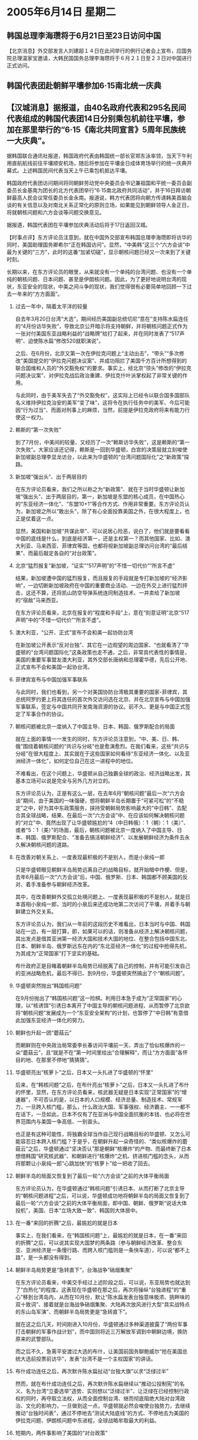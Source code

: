 # -*- org -*-

# Time-stamp: <2011-08-04 00:16:02 Thursday by ldw>

#+OPTIONS: ^:nil author:nil timestamp:nil creator:nil H:2

#+STARTUP: indent

* 2005年6月14日 星期二



** 韩国总理李海瓒将于6月21日至23日访问中国

【北京消息】外交部发言人刘建超１４日在此间举行的例行记者会上宣布，应国务院总理温家宝邀请，大韩民国国务总理李海瓒将于６月２１日至２３日对中国进行正式访问。

** 韩国代表团赴朝鲜平壤参加6·15南北统一庆典

** 【汉城消息】据报道，由40名政府代表和295名民间代表组成的韩国代表团14日分别乘包机前往平壤，参加在那里举行的“6·15《南北共同宣言》5周年民族统一大庆典”。

据韩国联合通讯社报道，韩国政府代表由韩国统一部长官郑东泳率领，当天下午利用直航航线前往平壤顺安机场，随后将参加在平壤金日成体育场举行的统一庆典开幕式。上述韩国民间代表当天上午已乘包机抵达平壤。

韩国政府代表团访问期间将同朝鲜劳动党中央委员会书记兼祖国和平统一委员会副委员长金基南为团长的北方代表团举行“6·15南北政府共同活动”，并于16日拜访朝鲜最高人民会议常任委员长金永南。报道说，韩方代表团将向朝方传递韩美首脑会谈的有关信息以及对南北关系正常化的原则立场，如果能见到朝鲜领导人金正日，将就朝核问题和六方会谈等问题交换意见。

据报道，韩国代表团在平壤参加庆典活动后将于17日返回汉城。


【时事点评】东方评论员注意到，就在中国外交部宣布韩国总理李海瓒即将访华的同时，美国助理国务卿希尔“正在韩国访问”。显然，“中美韩”这三个“六方会谈”中最为关键的“三方”，此时的这番“加紧切磋”，显示朝核问题已经又一次来到了关键时刻。


长期以来，在东方评论员的眼里，从来就没有一个单纯的台湾问题、也没有一个单纯的朝核问题、日本问题、甚至是伊朗核问题。因此，为了更好地说明台湾的现状，东亚安全的现状，中美之间斗争的现状，我们觉得很有必要简单地回顾一下过去一年来的“方方面面”。

*** 过去一年中，隔着太平洋的较量

自去年3月20日台湾“大选”，期间经历美国副总统切尼“意在”支持陈水扁连任的“4月份访华失败”，导致北京公开暗示将支持朝鲜，并将朝核问题正式作为一张对付美国东亚战略利益的“战略牌”给打了起来，并在同时发表了“517声明”、迫使陈水扁“修改520就职演说”。

之后、在6月份，北京又第一次在伊拉克问题上“主动出击”，“带头”“多次修改”美国提交的“伊拉克问题决议案”、并成功阻拦了美国千方百计所想得到的联合国维和人员的“外交豁免权”的要求。事实上，经北京“领头”修改的“伊拉克问题决议案”、对伊拉克战后政治重建、伊拉克什叶派掌权起了非常关键的作用。

与此同时，由于美军失去了“外交豁免权”，这实际上已经令以联合国多国部队名义维持伊拉克治安的美军“变了味”，这将令在执行任务中的美军、今后可能因“行为过当”、而面对刑事上的麻烦，当然，前提是伊拉克政府将来有能力行使这一权力。

*** 赖斯的“第一次失败”

到了7月份，中美间的较量、又经历了一次“赖斯访华失败”，这是赖斯的“第一次失败”。大家应该还记得，赖斯是一回到华盛顿，白宫的决策层就立刻唆使新加坡副总理李显龙访台，以此来为华盛顿的“台湾问题国际化”之“新政策”探路。

*** 新加坡“强出头”、出于两层目的

在东方评论员看来，我们之所以称之为“新政策”、就在于当时华盛顿让新加坡“强出头”、出于两层目的，第一，新加坡是东盟的核心成员，在中国热心的“东亚经济一体化”、“东盟10+1”等合作方式、作用非常重要。东方评论员认为，新加坡之所以“敢出头”，除了有心全面投靠美国之外，在很大程度上，也正是仗着这一点。

显然，美国和新加坡“共谋此举”、可以说居心险恶，说白了，他们就是要看看中国的底线是什么，到底是经济第一，还是主权第一？而其他国家、比如、澳大利亚、马来西亚、菲律宾等国，也都将视新加坡副总理访问台湾的“最后结果”、而最后敲定各自的“对台政策”。

*** 北京“猛烈报复”新加坡，“证实”“517声明”的“不惜一切代价”“所言不虚”

结果，新加坡遭中国的猛烈报复，而且报复的手段就是专打新加坡的“经济影响”，一边切断新加坡政府在中国的重要商业活动、一边在外交上进行猛烈抨击，这还不算，还将凯山防空导弹系统连同制造技术、一并卖给了新加坡的“宿敌”马来西亚。

在东方评论员看来，北京在报复的“程度和手段”上，意在“刻意证明”北京“517声明”中的“不惜一切代价”“所言不虚”。

*** 澳大利亚，“公开、正式”宣布不会和美一起协防台湾

在新加坡公开表示“反对台独”、其它在一边观望的周边国家、“也就看清了”华盛顿的“台湾问题国际化”这条政策也走不通，之后，非常具代表性的事情是，美国的重要军事盟友澳大利亚，其外交部长唐纳和总理霍华德，先后公开地、正式宣布不会和美国一起协台湾。


*** 菲律宾宣布与中国加强军事联系

与此同时，我们也看到，另一个对美国协防台湾极其重要的国家-菲律宾，其总统阿罗约更上将其连任的首次外交访问选在北京、并在北京宣布与中国加强军事联系，签定与中国共同开发南海资源的协议。前不久、更是与中国正式签定了军事合作的协议。


*** 朝核问题被北京一度纳入了中国主导、日本、韩国、俄罗斯配合的局面

就在上面的事情一一发生的同时，东方评论员注意到，“中、美、日、韩、俄”围绕着朝核问题的“共识与分岐”也是愈演愈烈。在我们看来，这些“共识与分岐”在很大程度上、其实就在于这些国家如何看待“东亚经济一体化、以及亚洲经济一体化”，如何定位自己在这一进程中的地位。

不难看出，在这个问题上，华盛顿从自己独霸全球的政治、经济战略出发，其基本立场可以说是完全与另外几方对立的。

东方评论员认为，正是有这么一层，在去年6月“朝核问题”最后一次“六方会谈”期间，由于美国的一味强硬，想将朝鲜半岛长期置于“可紧可松”的“不稳定”之中，好为其中东政策服务，挟持受朝鲜局势影响最大的“中日韩”、去配合其全球战略，结果、在最后一次“六方会谈”中、在应该如何解决朝核问题的“对立”中、竟然出现了让华盛顿尴尬的“4（中日韩俄）：1（朝）：1（美）”、或者“5：1（美）”的场面，最后，朝核问题被北京一度纳入了中国主导、日本、韩国、俄罗斯配合、“准备去搞活朝鲜经济”、以发展朝鲜经济为条件去永久解决朝核问题的道路。


*** 在改善对朝关系上、一度表现最积极的不是别人，而是小泉纯一郎


只是华盛顿眼见朝鲜半岛局势远离自己的战略目标，就开始暗中作梗、但是，去年6月最后一次“六方会谈”后，中国、俄罗斯、日本、韩国都不顾美国的反对、着手准备参与朝鲜经济改革。

其中，在改善朝鲜外交孤立处境问题上、一度表现最积极的不是别人，就是日本首相小泉纯一郎，当时的小泉后来还成功地第二次访问了平壤，并着手与朝鲜建立外交关系。

东方评论员认为，我们从一年前的这段历史不难看出，日本当时与中国、韩国站在一边，有一层打算，即，如果可以的话，则准备从经济上解决朝核问题，其出发点是借其亚洲第一经济大国和技术大国的地位、在整合包括中国东北、日本、朝鲜半岛、俄罗斯远东在内的“东北亚经济一体化”的过程中抢得先机，为其成为“正常国家”打下坚实的基础。


布什政府正是目睹着朝鲜半岛局势已经脱离了自己的控制，并有可能引发自己的亚洲战略危机，最后不得已、到9月份，华盛顿突然搞出了个“朝核问题”。


*** 华盛顿突然抛出“韩国核问题”


在9月份抛出了“韩国核问题”这一险棋。利用日本急于成为“正常国家”的心理，以“核诱饵”引诱日本离开了中国主导的朝核问题进程、从而暂停了北京欲将“朝核问题”发展成为一个“东亚安全架构”的计划，也暂停了“中日韩”有意借此加强东亚经济一体化的努力。


*** 朝鲜也升起一团“蘑菇云”

而朝鲜则在中央政治局常委李长春访问平壤前一天、弄出了恰似核爆炸的一朵“蘑菇云”，且“就是不在”第一时间里给出“合理解释”，而让“方方面面”各怀目的地、在那里不停地“猜猜猜”。


*** 华盛顿亮出“核萝卜”之后，日本又一头扎进了华盛顿的“怀里”

后来，在“韩核问题”之后，在布什亮出“核萝卜”之后，日本又一头扎进了布什的怀里，显然，在东方评论员看来，核武器无疑是日本实现“正常国家”的“增速器”，不可否认的是，以日本的人口规模、经济总量、制造技术、常规军力，一旦跨入核门槛，那么，什么政治大国、军事强权、经济霸主、一一都不在话下，一旦如此，日本不仅有了在亚洲与中国全面抗衡的本钱、也必将在世界范围内与美国一争高低、一别苗头。

也正是有这种可能性，将独霸全球当作自己现行战略目标的华盛顿、又怎么可能容忍日本跨入核门槛？于是乎，在朝鲜升起一朵奇怪的、“类似核爆炸的蘑菇云”之后，华盛顿通过“坚决否认”那是朝鲜“核爆炸”的产物、而最终断了日本想借韩国“研究核武器”、和朝鲜进行“核爆炸”之机、挤进核门槛的念头，从而将那颗让小泉纯一郎“心跳加快”的“核萝卜”给一把收了回去。


*** 朝鲜半岛的局面又恢复到了最后一轮“六方会谈”之前的大体平衡局面

东方评论员认为，在华盛顿通过“韩核问题”引诱日本、从而打断了北京主导的“朝核问题进程”之后，可以说，华盛顿成功地将朝鲜半岛的局面又恢复到了最后一轮“六方会谈”之前的大体平衡局面，即中国、朝鲜、俄罗斯“说话大体投机”，美国、日本“立场大致一致”、韩国则大体居中。

*** 在一番“来回的折腾”之后，最尴尬的就是日本

事实上，在我们看来，在“韩国核问题”上，最尴尬的就是日本，在一番“来回的折腾”之后，可以说其实现大国梦的两条路（参与朝鲜经济改革、整合东亚、亚洲经济是一条慢行路、而跨入核门槛则是一条快车道），可以说“都不上路”，是一头都没有得到。

*** 朝鲜半岛局势更是“急转直下”，台海战争“硝烟集聚”


在东方评论员看来，中美交手经过上述阶段之后，可以说，东亚局势也就达到了“白热化”的程度。这表现在华盛顿在那之后，再次将操纵“台独进程”的“重心”移到台湾岛内，从而在10月份，默让“陈水扁发表台独意味极浓、挑畔味的双十致词”、接着就是台海战争硝烟集聚、大陆再次放风进行大型“具实战特点的东山岛军演”、而朝鲜半岛局势更是“急转直下”。

就在这之后几天，时间刚进入10月份，华盛顿通过多种渠道披露了“两份军事打击朝鲜的军事作战计划”，而中国则将近三万解放军调到中朝鲜边境，换防原来的武警部队。

而之后不久，急需平安渡过大选的布什，让美国前国务聊鲍威尔“抢在美国总统大选前投票前访华”，发表“台湾不是一个主权国家”的讲话。

*** 布什成功连任之后，再次默许陈水扁扯动“台独大旗”以求“泛绿过半”
然而，就在布什成功连任之后，再次默许陈水扁继续以“推动公投制宪”的名义、名为台湾“立委选举”造势、实则想以“泛绿过半”、让泛绿在已经控制行政权的同时，再夺取立法权，从而全面控制台湾、继而彻底阻绝大陆对台湾政治、文化的影响力，一旦做到这一点，华盛顿就必然会唆使台独势力，去继续推动“台独时间表”，通过不停地去“测试大陆底线”的方式、不停地去为美国的伊拉克问题、伊朗核问题中东进程，全球战略牟取最大的利益。


*** 短期内，两件事影响了美国的“对台政策”

另外，也是在这之后不久，短期内，可以说有两件事影响了美国的“对台政策”：第一，北京根本就“不理睬”华盛顿史无前例的“反台独”，坚决地启动了“反分裂国家法”进程；

第二，伊拉克议会选举是如期举行、结果是选出了一个华盛顿最不想看见的结果，既美国伊拉克叶派掌握了议会、在“中欧俄”的策应下，伊拉克政治重建进程也开始脱离了美国事前设定的轨道。


*** “反分裂法”将“台独意味着战争”从“极大的可能性”转换成“绝对的必然性”


而北京则一面在伊朗核问题上公开支持伊朗和欧洲的立场，站在第一线阻击华盛顿的中东战略的核心--伊朗政策，一面果断启动“反分裂国家法”进程，将“台独意味着战争”从“极大的可能性”转换成“绝对的必然性”，意在“迎面拦截”美国、日本和台独相互勾结、全力推动的“和平台独”。

从而最终让布什“终于感受到”胡锦涛在去年11月亚太峰会上所说的：“台独”将断送台海和平...也将危及（包括美国在内”的亚太区域稳定和繁荣的“真实性”，在美国的中东政策全面陷于被动的时候，在华盛顿决策层需要集中精力继续其“拿下中东、控制世界”的战略的需要下、被迫在台湾立法委员选举投票前、开始高调“反对台独”，以暂停“台独进程”、避免“和平台独”在这个华盛顿最需要避免与中国提前摊牌的时候、与“反分裂国家法”的“非和平方式”迎头相撞。


*** 困境中的华盛顿，开始谋求东亚的稳定

东方评论员认为，“台独进程”被“反分裂国家法”堵住了去路、解决伊拉克、以伊拉克为基地、进而解决伊朗的计划，也因伊拉克局势无法稳定而被无限期延迟，在这种情况下，困境中的华盛顿，开始谋求东亚的稳定。

在我们看来，北京必须警惕的是，由于华盛顿的这种“稳定台海、稳定朝核问题”的需求是“短期”的，是为了能为其中东战略“淘换出时间”来，因此，根据东方评论员的观察，北京在同华盛顿一起稳定东亚的同时，显然是在“各取所需”。


*** 进入今年以来，在东亚角力中，华盛顿显然“非常狡猾”

在东方评论员看来，进入今年以来，在最近这一轮东亚角力中，华盛顿显然“非常狡猾”，始终将自己“放在第二线”：一边自己“反台独”，由支持“台独”的第一线退至二线、一边却去“促进””两岸缓和”的手段、一边以此去与北京谈朝核问题，一边还去以此刺激日本、从而将日本拉入协防台湾的军事同盟、让日本从“支持台独”的二线跳到第一线，通过日本去与大陆的台海政策“争高低、别苗头”，而自己则躲在一边，时刻准备通过以一种“第三者的超然态度”，寻找有利时机、逼迫“正被日本咬着”的北京、“以有利于华盛顿的方式”去处理台海、朝核的稳定问题。


*** 在印度的“中得美失”，令整个东亚局势“大致”是向对中国有利的方向演变着

然而，就如我们在之前的多期《时事解读》中所分析的那样，自赖斯3月份第二次访华之后，整个东亚局势“大致”是在按中美预定的方向演变着，只是在这中间，由于中美两国在印度的“中得美失”的巨大反差、以及日本在挑畔中国的事情上“最终的力不从心”，却导致了华盛顿“反而被迫”以一种“相对之前更加有利于北京”的方式、来处理台湾政党的“登陆问题”。


*** 东亚一轮“拳打脚踢”下来，真正被打得“喘气”是谁？

因此，东亚一轮“拳打脚踢”下来，在日本外相“北京败北”之后，受损最大的并不是华盛顿、也不是陈水扁，甚至也算不得是宋楚瑜。我们认为，真正算得上被打得喘气就是“急独”势力，还有日本政府。

在东方评论员看来，日本一直在抢时间制造机会、欲搞乱东亚以“图谋核武”；也想借“美日军事同盟”、通过“插手台湾”去催动“台独”、以让中美“在台海一步对立、在朝核问题直接面对”、从而寻机破坏目前这个沿袭于冷战的东亚安全框架，达到从中美夹缝中逃出来的目的。

*** 东亚棋局、其实已经是“棋到中盘”

显然，在连战拜谒中山陵的背后，由于这上面的这一层，所以，在我们一边要警惕华盛顿还会“想着辙”去重新挑起日本斗志的同时，一边还要心中有数，那就是，“中美日”这场“安排包括台湾、朝鲜半岛、日本战略定位”东亚安全的棋局、其实已经是“棋到中盘”了。

东方评论员认为，华盛顿要陈水扁与宋楚瑜搞这个“十点共识”的目的，是非常清楚的，那就是要打开“两岸和谈”的僵局，从而以此要求北京兑现诺言、继而打开朝核问题的僵局、最后“迅速”打开“东亚稳定问题”这个最大的僵局、将与华盛顿渐行渐远的卢武铉“尽可能拉住”、将正在困难中挣扎的小泉纯一郎“尽可能地稳住”。

然而，前些天，东方评论员已经分析过，卢武铉访美国、在和布什的会谈中，从美国一度威胁要从韩国“全部撤军”来判断，“美韩”间的裂缝不仅仍然存在，而且在继续扩大。

另外，自去年9月份之后，重新紧跟布什的小泉纯一郎、在国内的日子也是难熬。大家知道，自吴仪“拂袖而去”之后，北京施加给日本社会的强硬态度、已经开始发酵、进而促进了小泉纯一郎受到的政治压力“也已经开始发酵”，这之中，以日本“遗族会”、这个坚定支持小泉参拜“靖国神社”“突然改变态度”最能说明问题。


*** 两只美国的东亚战略之“锚”，一只有了“外心”，而另一只则“没有了重心”

在昨天的点评中，我们就着重分析了这一点，在我们看来，日本“遗族会”这个“极右团体”，作为小泉纯一郎最坚定的支持者、现在也开始公开要求小泉“不要参拜了”，这已经说明，企图以历史问题催动日本社会“加速右转”的日本右翼、也已经感受到了“搬起石头砸自己的脚”的痛苦。众所周知，日本“遗族会”不仅是要求小泉纯一郎参拜靖国神社最核心的“右翼势力”，也是小泉纯一郎以参拜“靖国神社”去“回报对自己的支持”的主要对象。


显然，卢武铉和小泉纯一郎、韩国和日本，这两只美国的东亚战略之“锚”，一只早就有了“外心”，而另一只则开始“没有了重心”，这些，开始让华盛顿决策层有点坐不住了，但是，华盛顿这次有力量继续“阻止到底”吗？当然，这将是我们密切关注的事情。

东方评论员认为，今天韩国代表团14日分别乘包机前往平壤，参加在那里举行的“6·15《南北共同宣言》5周年民族统一大庆典”，这实际上很有可能就是那个、已经被华盛顿掐死了的“阳光政策”复活的征兆。

显然，在我们看来，如果华盛顿这次无力阻止“中韩”一起以经济手段、去“稳定”朝核问题之“要价”的话，那么，包括台湾、朝核、日本问题的整个东亚局势也许就开始了“另外一种阶段”。

在我们继续讨论这个“另外一种阶段”之前，我们再来看一则消息，之后，东方时事评论员、经济评论员将就韩国国务总理李海瓒将于６月２１日至２３日对中国进行的“正式访问”，谈谈其中可能会涉及的、华盛顿极力破坏，但中国和韩国、俄罗斯都十分关注的朝鲜半岛经济整合、整个东北亚的经济整合的问题。


《东方时代环球时事解读.时事节简版》http://www.dongfangtime.com
